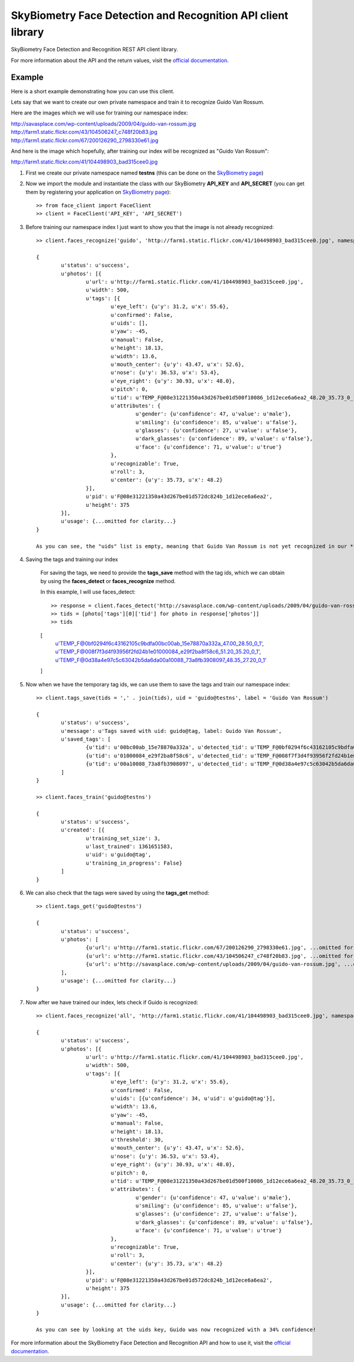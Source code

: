 SkyBiometry Face Detection and Recognition API client library
=============================================================

SkyBiometry Face Detection and Recognition REST API client library.

For more information about the API and the return values, visit the `official documentation`_.

Example
-------

Here is a short example demonstrating how you can use this client.

Lets say that we want to create our own private namespace and train it to recognize Guido Van Rossum.

Here are the images which we will use for training our namespace index:

| http://savasplace.com/wp-content/uploads/2009/04/guido-van-rossum.jpg
| http://farm1.static.flickr.com/43/104506247_c748f20b83.jpg
| http://farm1.static.flickr.com/67/200126290_2798330e61.jpg

And here is the image which hopefully, after training our index will be recognized as "Guido Van Rossum":

http://farm1.static.flickr.com/41/104498903_bad315cee0.jpg

#. First we create our private namespace named **testns** (this can be done on the `SkyBiometry page`_)

#. Now we import the module and instantiate the class with our SkyBiometry **API_KEY** and **API_SECRET** (you can get them by registering your application on `SkyBiometry page`_)::

	>> from face_client import FaceClient
	>> client = FaceClient('API_KEY', 'API_SECRET')

#. Before training our namespace index I just want to show you that the image is not already recognized::

	>> client.faces_recognize('guido', 'http://farm1.static.flickr.com/41/104498903_bad315cee0.jpg', namespace = 'testns')

	{
		u'status': u'success',
		u'photos': [{
			u'url': u'http://farm1.static.flickr.com/41/104498903_bad315cee0.jpg',
			u'width': 500,
			u'tags': [{
				u'eye_left': {u'y': 31.2, u'x': 55.6},
				u'confirmed': False,
				u'uids': [],
				u'yaw': -45,
				u'manual': False,
				u'height': 18.13,
				u'width': 13.6,
				u'mouth_center': {u'y': 43.47, u'x': 52.6},
				u'nose': {u'y': 36.53, u'x': 53.4},
				u'eye_right': {u'y': 30.93, u'x': 48.0},
				u'pitch': 0,
				u'tid': u'TEMP_F@08e31221350a43d267be01d500f10086_1d12ece6a6ea2_48.20_35.73_0_1',
				u'attributes': {
					u'gender': {u'confidence': 47, u'value': u'male'},
					u'smiling': {u'confidence': 85, u'value': u'false'},
					u'glasses': {u'confidence': 27, u'value': u'false'},
					u'dark_glasses': {u'confidence': 89, u'value': u'false'},
					u'face': {u'confidence': 71, u'value': u'true'}
				},
				u'recognizable': True,
				u'roll': 3,
				u'center': {u'y': 35.73, u'x': 48.2}
			}],
			u'pid': u'F@08e31221350a43d267be01d572dc824b_1d12ece6a6ea2',
			u'height': 375
		}],
		u'usage': {...omitted for clarity...}
	}

	As you can see, the "uids" list is empty, meaning that Guido Van Rossum is not yet recognized in our **testns** namespace.

#. Saving the tags and training our index

	For saving the tags, we need to provide the **tags_save** method with the tag ids, which we can obtain by using the **faces_detect** or **faces_recognize** method.

	In this example, I will use faces_detect::

	>> response = client.faces_detect('http://savasplace.com/wp-content/uploads/2009/04/guido-van-rossum.jpg,http://farm1.static.flickr.com/43/104506247_c748f20b83.jpg,http://farm1.static.flickr.com/67/200126290_2798330e61.jpg')
	>> tids = [photo['tags'][0]['tid'] for photo in response['photos']]
	>> tids

	[
		u'TEMP_F@0bf0294f6c43162105c9bdfa00bc00ab_15e78870a332a_47.00_28.50_0_1',
		u'TEMP_F@008f7f3d4f93956f2fd24b1e01000084_e29f2ba8f58c6_51.20_35.20_0_1',
		u'TEMP_F@0d38a4e97c5c63042b5da6da00a10088_73a8fb3908097_48.35_27.20_0_1'
	]

#. Now when we have the temporary tag ids, we can use them to save the tags and train our namespace index::

	>> client.tags_save(tids = ',' . join(tids), uid = 'guido@testns', label = 'Guido Van Rossum')

	{
		u'status': u'success',
		u'message': u'Tags saved with uid: guido@tag, label: Guido Van Rossum',
		u'saved_tags': [
			{u'tid': u'00bc00ab_15e78870a332a', u'detected_tid': u'TEMP_F@0bf0294f6c43162105c9bdfa00bc00ab_15e78870a332a_47.00_28.50_0_1'},
			{u'tid': u'01000084_e29f2ba8f58c6', u'detected_tid': u'TEMP_F@008f7f3d4f93956f2fd24b1e01000084_e29f2ba8f58c6_51.20_35.20_0_1'},
			{u'tid': u'00a10088_73a8fb3908097', u'detected_tid': u'TEMP_F@0d38a4e97c5c63042b5da6da00a10088_73a8fb3908097_48.35_27.20_0_1'}
		]
	}

	>> client.faces_train('guido@testns')

	{
		u'status': u'success',
		u'created': [{
			u'training_set_size': 3,
			u'last_trained': 1361651583,
			u'uid': u'guido@tag',
			u'training_in_progress': False}
		]
	}

#. We can also check that the tags were saved by using the **tags_get** method::

	>> client.tags_get('guido@testns')

	{
		u'status': u'success',
		u'photos': [
			{u'url': u'http://farm1.static.flickr.com/67/200126290_2798330e61.jpg', ...omitted for clarity...},
			{u'url': u'http://farm1.static.flickr.com/43/104506247_c748f20b83.jpg', ...omitted for clarity...},
			{u'url': u'http://savasplace.com/wp-content/uploads/2009/04/guido-van-rossum.jpg', ...omitted for clarity...}
		],
		u'usage': {...omitted for clarity...}
	}

#. Now after we have trained our index, lets check if Guido is recognized::

	>> client.faces_recognize('all', 'http://farm1.static.flickr.com/41/104498903_bad315cee0.jpg', namespace = 'testns')

	{
		u'status': u'success',
		u'photos': [{
			u'url': u'http://farm1.static.flickr.com/41/104498903_bad315cee0.jpg',
			u'width': 500,
			u'tags': [{
				u'eye_left': {u'y': 31.2, u'x': 55.6},
				u'confirmed': False,
				u'uids': [{u'confidence': 34, u'uid': u'guido@tag'}],
				u'width': 13.6,
				u'yaw': -45,
				u'manual': False,
				u'height': 18.13,
				u'threshold': 30,
				u'mouth_center': {u'y': 43.47, u'x': 52.6},
				u'nose': {u'y': 36.53, u'x': 53.4},
				u'eye_right': {u'y': 30.93, u'x': 48.0},
				u'pitch': 0,
				u'tid': u'TEMP_F@08e31221350a43d267be01d500f10086_1d12ece6a6ea2_48.20_35.73_0_1',
				u'attributes': {
					u'gender': {u'confidence': 47, u'value': u'male'},
					u'smiling': {u'confidence': 85, u'value': u'false'},
					u'glasses': {u'confidence': 27, u'value': u'false'},
					u'dark_glasses': {u'confidence': 89, u'value': u'false'},
					u'face': {u'confidence': 71, u'value': u'true'}
				},
				u'recognizable': True,
				u'roll': 3,
				u'center': {u'y': 35.73, u'x': 48.2}
			}],
			u'pid': u'F@08e31221350a43d267be01d572dc824b_1d12ece6a6ea2',
			u'height': 375
		}],
		u'usage': {...omitted for clarity...}
	}

	As you can see by looking at the uids key, Guido was now recognized with a 34% confidence!

For more information about the SkyBiometry Face Detection and Recognition API and how to use it, visit the `official documentation`_.

.. _SkyBiometry page: http://www.skybiometry.com/Account
.. _official documentation: http://www.skybiometry.com/Documentation
